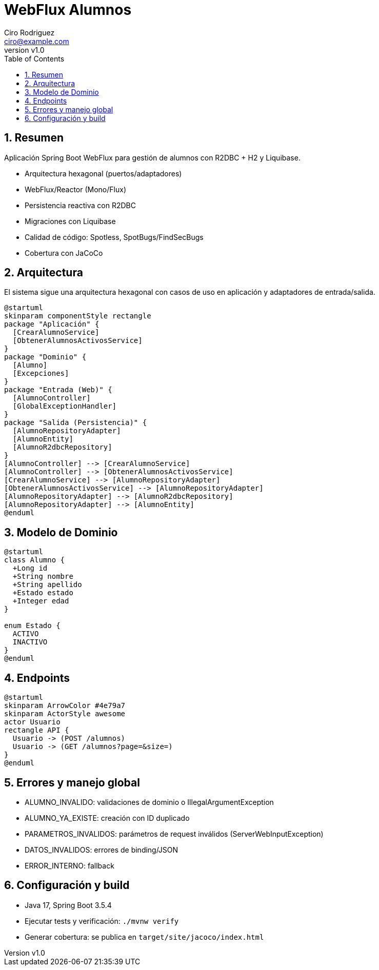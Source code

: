 = WebFlux Alumnos
Ciro Rodriguez <ciro@example.com>
:revnumber: v1.0
:toc: left
:sectnums:
:icons: font
:source-highlighter: highlightjs
:doctype: book

== Resumen

Aplicación Spring Boot WebFlux para gestión de alumnos con R2DBC + H2 y Liquibase.

- Arquitectura hexagonal (puertos/adaptadores)
- WebFlux/Reactor (Mono/Flux)
- Persistencia reactiva con R2DBC
- Migraciones con Liquibase
- Calidad de código: Spotless, SpotBugs/FindSecBugs
- Cobertura con JaCoCo

== Arquitectura

El sistema sigue una arquitectura hexagonal con casos de uso en aplicación y adaptadores de entrada/salida.

[plantuml, arquitectura, png]
----
@startuml
skinparam componentStyle rectangle
package "Aplicación" {
  [CrearAlumnoService]
  [ObtenerAlumnosActivosService]
}
package "Dominio" {
  [Alumno]
  [Excepciones]
}
package "Entrada (Web)" {
  [AlumnoController]
  [GlobalExceptionHandler]
}
package "Salida (Persistencia)" {
  [AlumnoRepositoryAdapter]
  [AlumnoEntity]
  [AlumnoR2dbcRepository]
}
[AlumnoController] --> [CrearAlumnoService]
[AlumnoController] --> [ObtenerAlumnosActivosService]
[CrearAlumnoService] --> [AlumnoRepositoryAdapter]
[ObtenerAlumnosActivosService] --> [AlumnoRepositoryAdapter]
[AlumnoRepositoryAdapter] --> [AlumnoR2dbcRepository]
[AlumnoRepositoryAdapter] --> [AlumnoEntity]
@enduml
----

== Modelo de Dominio

[plantuml, dominio, png]
----
@startuml
class Alumno {
  +Long id
  +String nombre
  +String apellido
  +Estado estado
  +Integer edad
}

enum Estado {
  ACTIVO
  INACTIVO
}
@enduml
----

== Endpoints

[plantuml, endpoints, png]
----
@startuml
skinparam ArrowColor #4e79a7
skinparam ActorStyle awesome
actor Usuario
rectangle API {
  Usuario -> (POST /alumnos)
  Usuario -> (GET /alumnos?page=&size=)
}
@enduml
----

== Errores y manejo global

- ALUMNO_INVALIDO: validaciones de dominio o IllegalArgumentException
- ALUMNO_YA_EXISTE: creación con ID duplicado
- PARAMETROS_INVALIDOS: parámetros de request inválidos (ServerWebInputException)
- DATOS_INVALIDOS: errores de binding/JSON
- ERROR_INTERNO: fallback

== Configuración y build

- Java 17, Spring Boot 3.5.4
- Ejecutar tests y verificación: `./mvnw verify`
- Generar cobertura: se publica en `target/site/jacoco/index.html`

